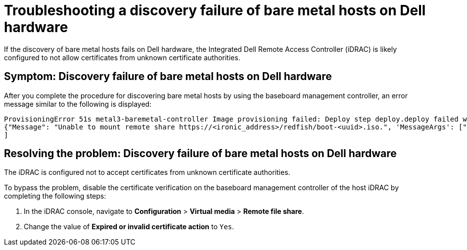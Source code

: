 [#troubleshooting-idrac-discovery-fails-mce]
= Troubleshooting a discovery failure of bare metal hosts on Dell hardware

If the discovery of bare metal hosts fails on Dell hardware, the Integrated Dell Remote Access Controller (iDRAC) is likely configured to not allow certificates from unknown certificate authorities.   

[#symptom-idrac-discovery-fails-mce]
== Symptom: Discovery failure of bare metal hosts on Dell hardware

After you complete the procedure for discovering bare metal hosts by using the baseboard management controller, an error message similar to the following is displayed: 

----
ProvisioningError 51s metal3-baremetal-controller Image provisioning failed: Deploy step deploy.deploy failed with BadRequestError: HTTP POST https://<bmc_address>/redfish/v1/Managers/iDRAC.Embedded.1/VirtualMedia/CD/Actions/VirtualMedia.InsertMedia returned code 400. Base.1.8.GeneralError: A general error has occurred. See ExtendedInfo for more information Extended information: [
{"Message": "Unable to mount remote share https://<ironic_address>/redfish/boot-<uuid>.iso.", 'MessageArgs': ["https://<ironic_address>/redfish/boot-<uuid>.iso"], "MessageArgs@odata.count": 1, "MessageId": "IDRAC.2.5.RAC0720", "RelatedProperties": ["#/Image"], "RelatedProperties@odata.count": 1, "Resolution": "Retry the operation.", "Severity": "Informational"}
]
----

[#resolving-idrac-discovery-fails-mce]
== Resolving the problem: Discovery failure of bare metal hosts on Dell hardware

The iDRAC is configured not to accept certificates from unknown certificate authorities. 

To bypass the problem, disable the certificate verification on the baseboard management controller of the host iDRAC by completing the following steps: 

. In the iDRAC console, navigate to *Configuration* > *Virtual media* > *Remote file share*.

. Change the value of *Expired or invalid certificate action* to `Yes`. 


 



